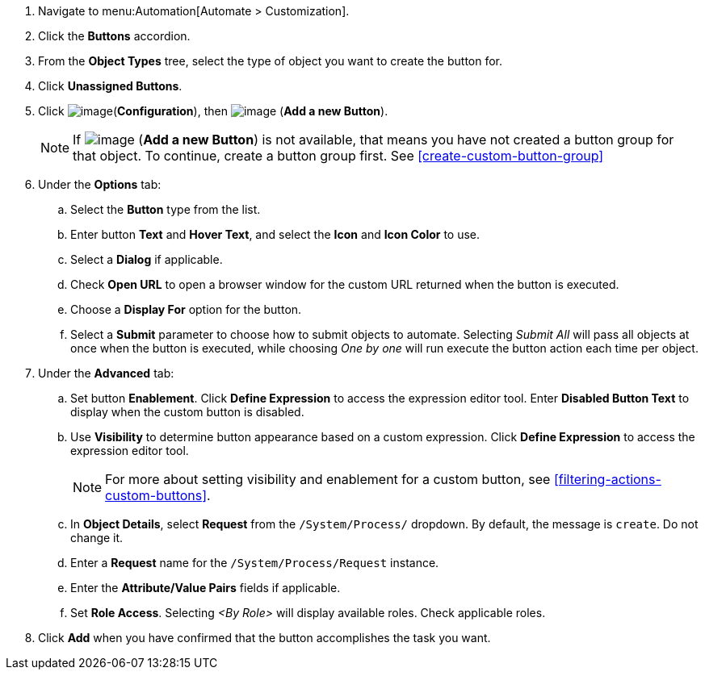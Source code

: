 . Navigate to menu:Automation[Automate > Customization].

. Click the *Buttons* accordion.

. From the *Object Types* tree, select the type of object you want to create the button for.
ifdef::openstack[]
+
[NOTE]
=============
When creating a button for OpenStack tenants, select *Cloud Tenant* as your object type.
=============
endif::openstack[]

. Click *Unassigned Buttons*.

. Click image:../images/1847.png[image](*Configuration*), then
image:../images/1862.png[image] (*Add a new Button*).
+
[NOTE]
====
If image:../images/1862.png[image] (*Add a new Button*) is not available, that means you have not created a button group for that object. To continue, create a button group first. See <<create-custom-button-group>>
====

. Under the *Options* tab:
.. Select the *Button* type from the list. 
.. Enter button *Text* and *Hover Text*, and select the *Icon* and *Icon Color* to use.
.. Select a *Dialog* if applicable.
.. Check *Open URL* to open a browser window for the custom URL returned when the button is executed.  
.. Choose a *Display For* option for the button. 
.. Select a *Submit* parameter to choose how to submit objects to automate. Selecting _Submit All_ will pass all objects at once when the button is executed, while choosing _One by one_ will run execute the button action each time per object. 
+
. Under the *Advanced* tab:
.. Set button *Enablement*. Click *Define Expression* to access the expression editor tool. Enter *Disabled Button Text* to display when the custom button is disabled. 
.. Use *Visibility* to determine button appearance based on a custom expression. Click *Define Expression* to access the expression editor tool. 
+
[NOTE]
====
For more about setting visibility and enablement for a custom button, see <<filtering-actions-custom-buttons>>.
====
+
.. In *Object Details*, select *Request* from the `/System/Process/` dropdown. By default, the message is `create`. Do not change it.

.. Enter a *Request* name for the `/System/Process/Request` instance.

.. Enter the *Attribute/Value Pairs* fields if applicable.

.. Set *Role Access*. Selecting _<By Role>_ will display available roles. Check applicable roles. 

. Click *Add* when you have confirmed that the button accomplishes the task you want.
